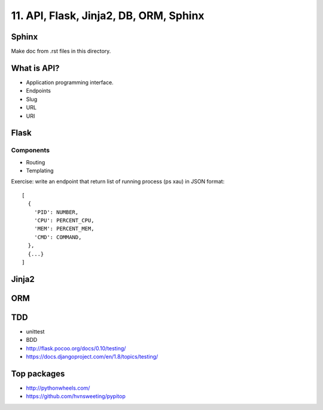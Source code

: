 11. API, Flask, Jinja2, DB, ORM, Sphinx
=======================================

Sphinx
------

Make doc from .rst files in this directory.

What is API?
------------

- Application programming interface.
- Endpoints
- Slug
- URL
- URI

Flask
-----

Components
~~~~~~~~~~

- Routing
- Templating

Exercise: write an endpoint that return list of running process
(ps xau) in JSON format::

  [
    {
      'PID': NUMBER,
      'CPU': PERCENT_CPU,
      'MEM': PERCENT_MEM,
      'CMD': COMMAND,
    },
    {...}
  ]


Jinja2
------

ORM
---

TDD
---

- unittest
- BDD
- http://flask.pocoo.org/docs/0.10/testing/
- https://docs.djangoproject.com/en/1.8/topics/testing/


Top packages
------------

- http://pythonwheels.com/
- https://github.com/hvnsweeting/pypitop
